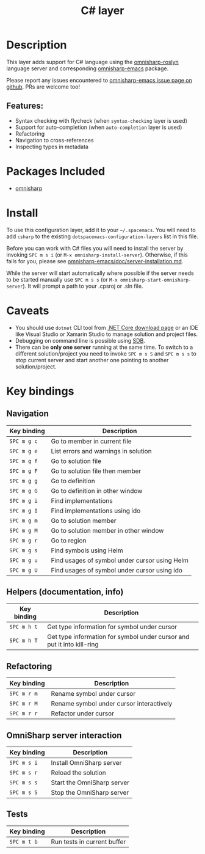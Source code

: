 #+TITLE: C# layer

[[file:img/csharp.png]]

* Table of Contents                     :TOC_4_gh:noexport:
- [[#description][Description]]
  - [[#features][Features:]]
- [[#packages-included][Packages Included]]
- [[#install][Install]]
- [[#caveats][Caveats]]
- [[#key-bindings][Key bindings]]
  - [[#navigation][Navigation]]
  - [[#helpers-documentation-info][Helpers (documentation, info)]]
  - [[#refactoring][Refactoring]]
  - [[#omnisharp-server-interaction][OmniSharp server interaction]]
  - [[#tests][Tests]]

* Description
This layer adds support for C# language using the [[https://github.com/OmniSharp/omnisharp-roslyn][omnisharp-roslyn]] language
server and corresponding [[https://github.com/OmniSharp/omnisharp-emacs][omnisharp-emacs]] package.

Please report any issues encountered to [[https://github.com/OmniSharp/omnisharp-emacs/issues][omnisharp-emacs issue page on github]].
PRs are welcome too!

** Features:
- Syntax checking with flycheck (when =syntax-checking= layer is used)
- Support for auto-completion (when =auto-completion= layer is used)
- Refactoring
- Navigation to cross-references
- Inspecting types in metadata

* Packages Included
- [[https://github.com/OmniSharp/omnisharp-emacs][omnisharp]]

* Install
To use this configuration layer, add it to your =~/.spacemacs=. You will need to
add =csharp= to the existing =dotspacemacs-configuration-layers= list in this
file.

Before you can work with C# files you will need to install the server by invoking
~SPC m s i~ (or =M-x omnisharp-install-server=). Otherwise, if this fails for
you, please see [[https://github.com/OmniSharp/omnisharp-emacs/blob/master/doc/server-installation.md][omnisharp-emacs/doc/server-installation.md]].

While the server will start automatically where possible if the
server needs to be started manually use ~SPC m s s~ (or
=M-x omnisharp-start-omnisharp-server=). It will prompt a path to your .cpsroj
or .sln file.

* Caveats
- You should use =dotnet= CLI tool from [[https://www.microsoft.com/net/download/core][.NET Core download page]] or an IDE like
  Visual Studio or Xamarin Studio to manage solution and project files.
- Debugging on command line is possible using [[https://github.com/mono/sdb][SDB]].
- There can be *only one server* running at the same time. To switch to a different
  solution/project you need to invoke ~SPC m s S~ and ~SPC m s s~ to stop
  current server and start another one pointing to another solution/project.

* Key bindings
** Navigation

| Key binding | Description                                   |
|-------------+-----------------------------------------------|
| ~SPC m g c~ | Go to member in current file                  |
| ~SPC m g e~ | List errors and warnings in solution          |
| ~SPC m g f~ | Go to solution file                           |
| ~SPC m g F~ | Go to solution file then member               |
| ~SPC m g g~ | Go to definition                              |
| ~SPC m g G~ | Go to definition in other window              |
| ~SPC m g i~ | Find implementations                          |
| ~SPC m g I~ | Find implementations using ido                |
| ~SPC m g m~ | Go to solution member                         |
| ~SPC m g M~ | Go to solution member in other window         |
| ~SPC m g r~ | Go to region                                  |
| ~SPC m g s~ | Find symbols using Helm                       |
| ~SPC m g u~ | Find usages of symbol under cursor using Helm |
| ~SPC m g U~ | Find usages of symbol under cursor using ido  |

** Helpers (documentation, info)

| Key binding | Description                                                            |
|-------------+------------------------------------------------------------------------|
| ~SPC m h t~ | Get type information for symbol under cursor                           |
| ~SPC m h T~ | Get type information for symbol under cursor and put it into kill-ring |

** Refactoring

| Key binding | Description                              |
|-------------+------------------------------------------|
| ~SPC m r m~ | Rename symbol under cursor               |
| ~SPC m r M~ | Rename symbol under cursor interactively |
| ~SPC m r r~ | Refactor under cursor                    |

** OmniSharp server interaction

| Key binding | Description                |
|-------------+----------------------------|
| ~SPC m s i~ | Install OmniSharp server   |
| ~SPC m s r~ | Reload the solution        |
| ~SPC m s s~ | Start the OmniSharp server |
| ~SPC m s S~ | Stop the OmniSharp server  |

** Tests

| Key binding | Description                 |
|-------------+-----------------------------|
| ~SPC m t b~ | Run tests in current buffer |
